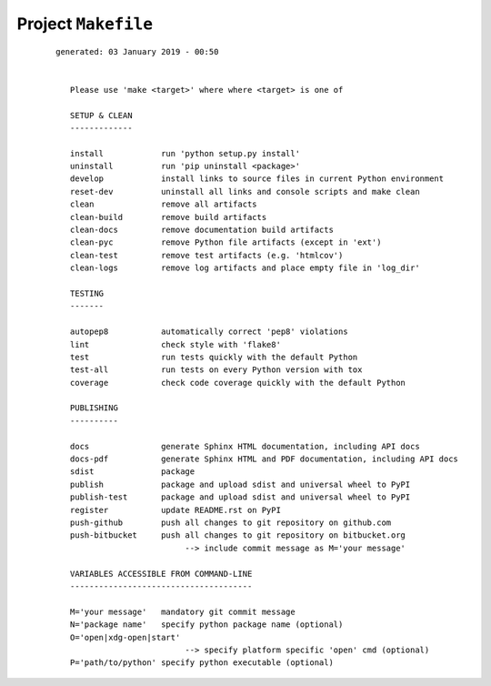 --------------------
Project ``Makefile``
--------------------

    ::

     generated: 03 January 2019 - 00:50

	
	Please use 'make <target>' where where <target> is one of
	
	SETUP & CLEAN
	-------------
	
	install            run 'python setup.py install'
	uninstall          run 'pip uninstall <package>'
	develop            install links to source files in current Python environment
	reset-dev          uninstall all links and console scripts and make clean
	clean              remove all artifacts
	clean-build        remove build artifacts
	clean-docs         remove documentation build artifacts
	clean-pyc          remove Python file artifacts (except in 'ext')
	clean-test         remove test artifacts (e.g. 'htmlcov')
	clean-logs         remove log artifacts and place empty file in 'log_dir'
	
	TESTING
	-------
	
	autopep8           automatically correct 'pep8' violations
	lint               check style with 'flake8'
	test               run tests quickly with the default Python
	test-all           run tests on every Python version with tox
	coverage           check code coverage quickly with the default Python
	
	PUBLISHING
	----------
	
	docs               generate Sphinx HTML documentation, including API docs
	docs-pdf           generate Sphinx HTML and PDF documentation, including API docs
	sdist              package
	publish            package and upload sdist and universal wheel to PyPI
	publish-test       package and upload sdist and universal wheel to PyPI
	register           update README.rst on PyPI
	push-github        push all changes to git repository on github.com
	push-bitbucket     push all changes to git repository on bitbucket.org
				--> include commit message as M='your message'
	
	VARIABLES ACCESSIBLE FROM COMMAND-LINE
	--------------------------------------
	
	M='your message'   mandatory git commit message
	N='package name'   specify python package name (optional)
	O='open|xdg-open|start'
				--> specify platform specific 'open' cmd (optional)
	P='path/to/python' specify python executable (optional)
	

